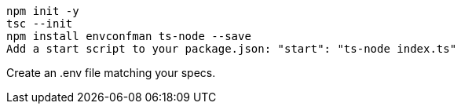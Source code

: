 
    npm init -y
    tsc --init
    npm install envconfman ts-node --save
    Add a start script to your package.json: "start": "ts-node index.ts"

Create an .env file matching your specs.